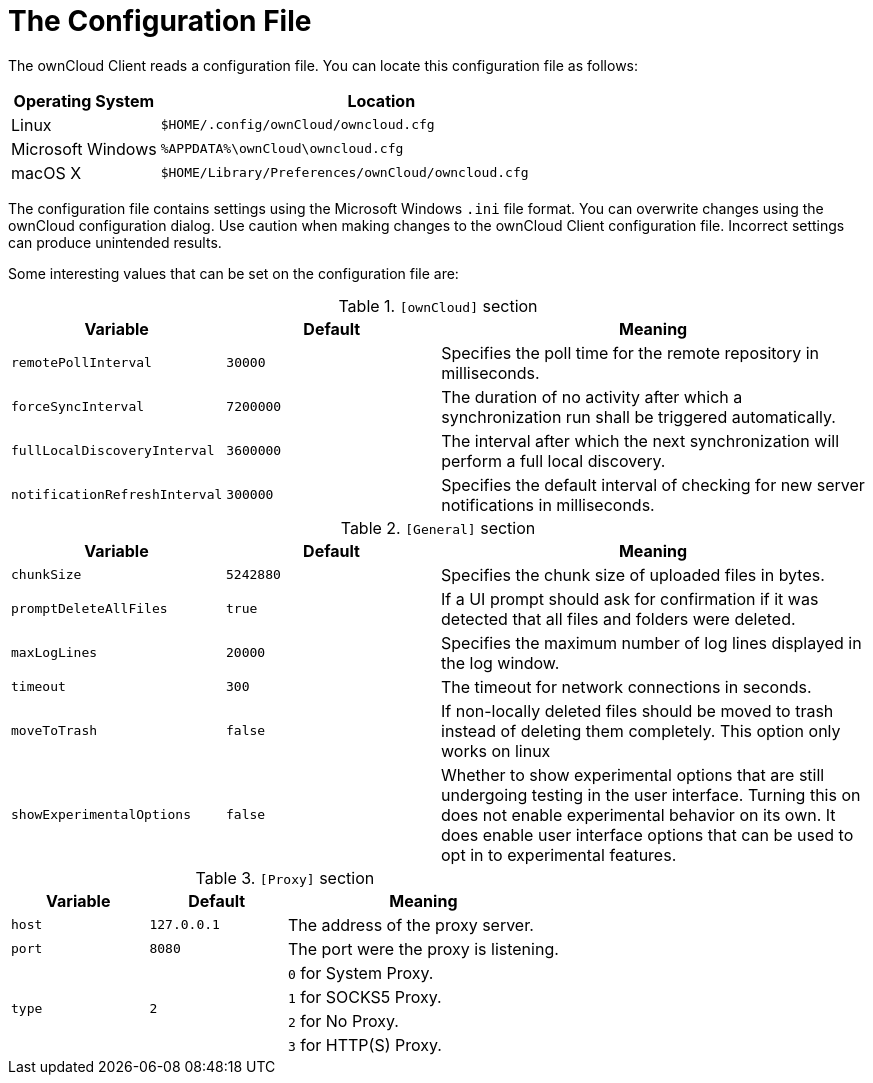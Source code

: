 = The Configuration File

The ownCloud Client reads a configuration file.
You can locate this configuration file as follows:

[width="100%",cols="25%,75%",options="header",]
|===
|Operating System
|Location

|Linux
|`$HOME/.config/ownCloud/owncloud.cfg`
|Microsoft Windows
|`%APPDATA%\ownCloud\owncloud.cfg`
|macOS X
|`$HOME/Library/Preferences/ownCloud/owncloud.cfg`
|===


The configuration file contains settings using the Microsoft Windows `.ini` file format.
You can overwrite changes using the ownCloud configuration dialog.
Use caution when making changes to the ownCloud Client configuration file.
Incorrect settings can produce unintended results.

Some interesting values that can be set on the configuration file are:

[width="100%",cols="25%,25%,50%",options="header",]
.`[ownCloud]` section
|===
|Variable | Default | Meaning
|`remotePollInterval` | `30000` | Specifies the poll time for the remote repository in milliseconds.
|`forceSyncInterval` | `7200000` | The duration of no activity after which a synchronization run shall be triggered automatically.
|`fullLocalDiscoveryInterval` | `3600000` | The interval after which the next synchronization will perform a full local discovery.
|`notificationRefreshInterval` | `300000` | Specifies the default interval of checking for new server notifications in milliseconds.
|===

[width="100%",cols="25%,25%,50%",options="header",]
.`[General]` section
|===
|Variable | Default | Meaning

|`chunkSize` 
|`5242880` 
|Specifies the chunk size of uploaded files in bytes.

|`promptDeleteAllFiles` 
|`true` 
|If a UI prompt should ask for confirmation if it was detected that all files and folders were deleted.

|`maxLogLines` 
|`20000` 
|Specifies the maximum number of log lines displayed in the log window.

|`timeout` 
| `300` 
| The timeout for network connections in seconds.

|`moveToTrash` 
|`false` 
|If non-locally deleted files should be moved to trash instead of deleting them completely.
This option only works on linux

|`showExperimentalOptions` 
|`false` 
|Whether to show experimental options that are still undergoing testing in the user interface.
Turning this on does not enable experimental behavior on its own.
It does enable user interface options that can be used to opt in to experimental features.
|===

[width="100%",cols="25%,25%,50%",options="header",]
.`[Proxy]` section
|===
|Variable |Default |Meaning
|`host` | `127.0.0.1` | The address of the proxy server.
|`port` | `8080` | The port were the proxy is listening.
.4+|`type` .4+| `2` | `0` for System Proxy.
|`1` for SOCKS5 Proxy.
|`2` for No Proxy.
|`3` for HTTP(S) Proxy.
|===
